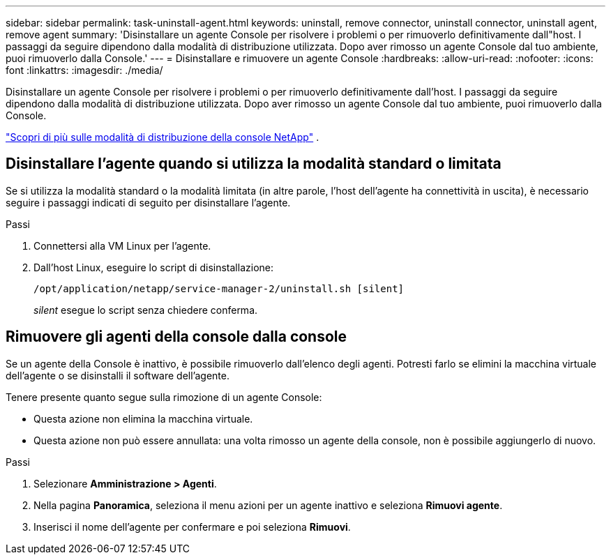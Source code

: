 ---
sidebar: sidebar 
permalink: task-uninstall-agent.html 
keywords: uninstall, remove connector, uninstall connector, uninstall agent, remove agent 
summary: 'Disinstallare un agente Console per risolvere i problemi o per rimuoverlo definitivamente dall"host.  I passaggi da seguire dipendono dalla modalità di distribuzione utilizzata.  Dopo aver rimosso un agente Console dal tuo ambiente, puoi rimuoverlo dalla Console.' 
---
= Disinstallare e rimuovere un agente Console
:hardbreaks:
:allow-uri-read: 
:nofooter: 
:icons: font
:linkattrs: 
:imagesdir: ./media/


[role="lead"]
Disinstallare un agente Console per risolvere i problemi o per rimuoverlo definitivamente dall'host.  I passaggi da seguire dipendono dalla modalità di distribuzione utilizzata.  Dopo aver rimosso un agente Console dal tuo ambiente, puoi rimuoverlo dalla Console.

link:concept-modes.html["Scopri di più sulle modalità di distribuzione della console NetApp"] .



== Disinstallare l'agente quando si utilizza la modalità standard o limitata

Se si utilizza la modalità standard o la modalità limitata (in altre parole, l'host dell'agente ha connettività in uscita), è necessario seguire i passaggi indicati di seguito per disinstallare l'agente.

.Passi
. Connettersi alla VM Linux per l'agente.
. Dall'host Linux, eseguire lo script di disinstallazione:
+
`/opt/application/netapp/service-manager-2/uninstall.sh [silent]`

+
_silent_ esegue lo script senza chiedere conferma.





== Rimuovere gli agenti della console dalla console

Se un agente della Console è inattivo, è possibile rimuoverlo dall'elenco degli agenti.  Potresti farlo se elimini la macchina virtuale dell'agente o se disinstalli il software dell'agente.

Tenere presente quanto segue sulla rimozione di un agente Console:

* Questa azione non elimina la macchina virtuale.
* Questa azione non può essere annullata: una volta rimosso un agente della console, non è possibile aggiungerlo di nuovo.


.Passi
. Selezionare *Amministrazione > Agenti*.
. Nella pagina *Panoramica*, seleziona il menu azioni per un agente inattivo e seleziona *Rimuovi agente*.
. Inserisci il nome dell'agente per confermare e poi seleziona *Rimuovi*.

